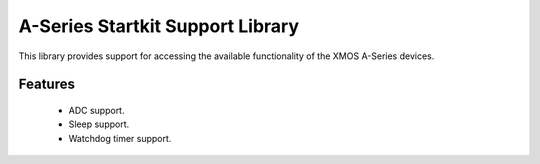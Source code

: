 A-Series Startkit Support Library
=================================

This library provides support for accessing the available functionality of the 
XMOS A-Series devices.

Features
........

 * ADC support.
 * Sleep support.
 * Watchdog timer support.
